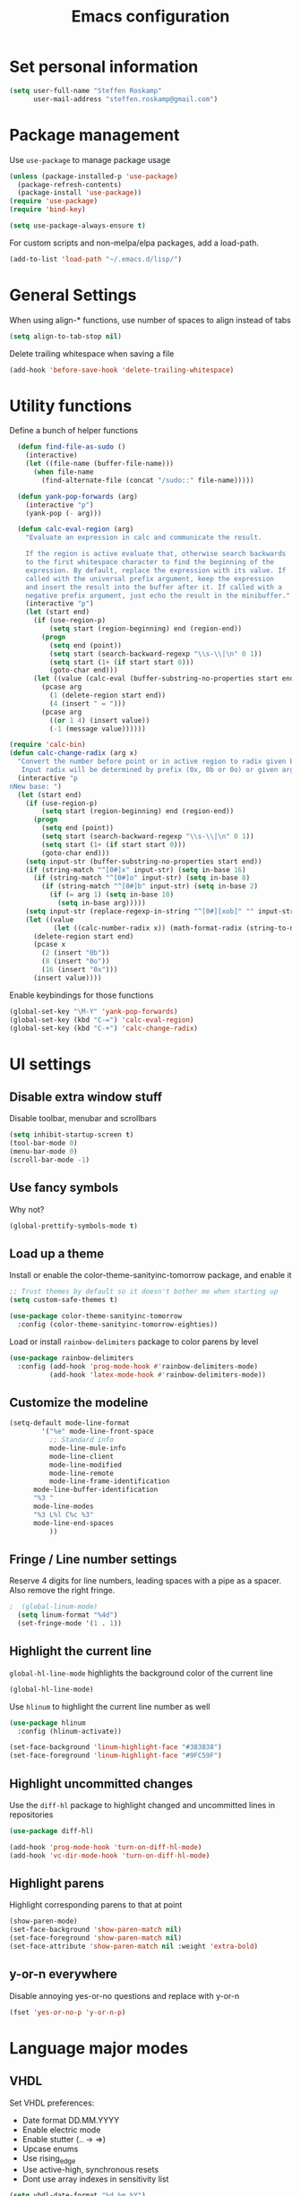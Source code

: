 #+TITLE: Emacs configuration

* Set personal information

#+BEGIN_SRC emacs-lisp
  (setq user-full-name "Steffen Roskamp"
        user-mail-address "steffen.roskamp@gmail.com")
#+END_SRC
* Package management

Use =use-package= to manage package usage

#+BEGIN_SRC emacs-lisp
  (unless (package-installed-p 'use-package)
    (package-refresh-contents)
    (package-install 'use-package))
  (require 'use-package)
  (require 'bind-key)

  (setq use-package-always-ensure t)
#+END_SRC

For custom scripts and non-melpa/elpa packages, add a load-path.

#+BEGIN_SRC emacs-lisp
  (add-to-list 'load-path "~/.emacs.d/lisp/")
#+END_SRC

* General Settings
  When using align-* functions, use number of spaces to align instead of tabs

  #+BEGIN_SRC emacs-lisp
    (setq align-to-tab-stop nil)
  #+END_SRC

  Delete trailing whitespace when saving a file

  #+BEGIN_SRC emacs-lisp
    (add-hook 'before-save-hook 'delete-trailing-whitespace)
  #+END_SRC
* Utility functions

Define a bunch of helper functions

#+BEGIN_SRC emacs-lisp
    (defun find-file-as-sudo ()
      (interactive)
      (let ((file-name (buffer-file-name)))
        (when file-name
          (find-alternate-file (concat "/sudo::" file-name)))))

    (defun yank-pop-forwards (arg)
      (interactive "p")
      (yank-pop (- arg)))

    (defun calc-eval-region (arg)
      "Evaluate an expression in calc and communicate the result.

      If the region is active evaluate that, otherwise search backwards
      to the first whitespace character to find the beginning of the
      expression. By default, replace the expression with its value. If
      called with the universal prefix argument, keep the expression
      and insert the result into the buffer after it. If called with a
      negative prefix argument, just echo the result in the minibuffer."
      (interactive "p")
      (let (start end)
        (if (use-region-p)
            (setq start (region-beginning) end (region-end))
          (progn
            (setq end (point))
            (setq start (search-backward-regexp "\\s-\\|\n" 0 1))
            (setq start (1+ (if start start 0)))
            (goto-char end)))
        (let ((value (calc-eval (buffer-substring-no-properties start end))))
          (pcase arg
            (1 (delete-region start end))
            (4 (insert " = ")))
          (pcase arg
            ((or 1 4) (insert value))
            (-1 (message value))))))

  (require 'calc-bin)
  (defun calc-change-radix (arg x)
    "Convert the number before point or in active region to radix given by user.
     Input radix will be determined by prefix (0x, 0b or 0o) or given arg."
    (interactive "p
  nNew base: ")
    (let (start end)
      (if (use-region-p)
          (setq start (region-beginning) end (region-end))
        (progn
          (setq end (point))
          (setq start (search-backward-regexp "\\s-\\|\n" 0 1))
          (setq start (1+ (if start start 0)))
          (goto-char end)))
      (setq input-str (buffer-substring-no-properties start end))
      (if (string-match "^[0#]x" input-str) (setq in-base 16)
        (if (string-match "^[0#]o" input-str) (setq in-base 8)
          (if (string-match "^[0#]b" input-str) (setq in-base 2)
            (if (= arg 1) (setq in-base 10)
              (setq in-base arg)))))
      (setq input-str (replace-regexp-in-string "^[0#][xob]" "" input-str))
      (let ((value
             (let ((calc-number-radix x)) (math-format-radix (string-to-number input-str in-base)))))
        (delete-region start end)
        (pcase x
          (2 (insert "0b"))
          (8 (insert "0o"))
          (16 (insert "0x")))
        (insert value))))
#+END_SRC

Enable keybindings for those functions

#+BEGIN_SRC emacs-lisp
  (global-set-key "\M-Y" 'yank-pop-forwards)
  (global-set-key (kbd "C-=") 'calc-eval-region)
  (global-set-key (kbd "C-+") 'calc-change-radix)
#+END_SRC
* UI settings
** Disable extra window stuff

Disable toolbar, menubar and scrollbars

#+BEGIN_SRC emacs-lisp
  (setq inhibit-startup-screen t)
  (tool-bar-mode 0)
  (menu-bar-mode 0)
  (scroll-bar-mode -1)
#+END_SRC
** Use fancy symbols

Why not?

#+BEGIN_SRC emacs-lisp
  (global-prettify-symbols-mode t)
#+END_SRC
** Load up a theme

Install or enable the color-theme-sanityinc-tomorrow package, and enable it

#+BEGIN_SRC emacs-lisp
  ;; Trust themes by default so it doesn't bother me when starting up
  (setq custom-safe-themes t)

  (use-package color-theme-sanityinc-tomorrow
    :config (color-theme-sanityinc-tomorrow-eighties))
#+END_SRC

Load or install =rainbow-delimiters= package to color parens by level

#+BEGIN_SRC emacs-lisp
  (use-package rainbow-delimiters
    :config (add-hook 'prog-mode-hook #'rainbow-delimiters-mode)
            (add-hook 'latex-mode-hook #'rainbow-delimiters-mode))
#+END_SRC
** Customize the modeline
   #+BEGIN_SRC emacs-lisp
     (setq-default mode-line-format
      	     '("%e" mode-line-front-space
      	       ;; Standard info
      	       mode-line-mule-info
      	       mode-line-client
      	       mode-line-modified
      	       mode-line-remote
      	       mode-line-frame-identification
   	       mode-line-buffer-identification
   	       "%3 "
   	       mode-line-modes
   	       "%3 L%l C%c %3"
   	       mode-line-end-spaces
      	       ))
   #+END_SRC
** Fringe / Line number settings

Reserve 4 digits for line numbers, leading spaces with a pipe
as a spacer. Also remove the right fringe.

#+BEGIN_SRC emacs-lisp
;  (global-linum-mode)
  (setq linum-format "%4d")
  (set-fringe-mode '(1 . 1))
#+END_SRC
** Highlight the current line

=global-hl-line-mode= highlights the background color of the current line

#+BEGIN_SRC emacs-lisp
  (global-hl-line-mode)
#+END_SRC

Use =hlinum= to highlight the current line number as well

#+BEGIN_SRC emacs-lisp
  (use-package hlinum
    :config (hlinum-activate))

  (set-face-background 'linum-highlight-face "#383838")
  (set-face-foreground 'linum-highlight-face "#9FC59F")
#+END_SRC
** Highlight uncommitted changes

Use the =diff-hl= package to highlight changed and uncommitted
lines in repositories

#+BEGIN_SRC emacs-lisp
  (use-package diff-hl)

  (add-hook 'prog-mode-hook 'turn-on-diff-hl-mode)
  (add-hook 'vc-dir-mode-hook 'turn-on-diff-hl-mode)
#+END_SRC
** Highlight parens
Highlight corresponding parens to that at point

#+BEGIN_SRC emacs-lisp
  (show-paren-mode)
  (set-face-background 'show-paren-match nil)
  (set-face-foreground 'show-paren-match nil)
  (set-face-attribute 'show-paren-match nil :weight 'extra-bold)
#+END_SRC
** y-or-n everywhere

Disable annoying yes-or-no questions and replace with y-or-n

#+BEGIN_SRC emacs-lisp
  (fset 'yes-or-no-p 'y-or-n-p)
#+END_SRC
* Language major modes
** VHDL

Set VHDL preferences:
 - Date format DD.MM.YYYY
 - Enable electric mode
 - Enable stutter (.. -> =>)
 - Upcase enums
 - Use rising_edge
 - Use active-high, synchronous resets
 - Dont use array indexes in sensitivity list

#+BEGIN_SRC emacs-lisp
  (setq vhdl-date-format "%d.%m.%Y")

  (setq vhdl-electric-mode t)
  (setq vhdl-stutter-mode t)

  (setq vhdl-upper-case-enum-values t)

  ; Template settings
  (setq vhdl-clock-edge-condition (quote function))
  (setq vhdl-reset-active-high t)
  (setq vhdl-reset-kind (quote sync))

  ; Sensitivity list
  (setq vhdl-array-index-record-field-in-sensitivity-list nil)
#+END_SRC
** Python

Use elpy for python editing. This includes useful command such as C-c C-d, which opens the documentation for the
function at point.

#+BEGIN_SRC emacs-lisp
  (use-package elpy
    :config (elpy-enable))

#+END_SRC
** Latex

Get auctex and enable spellchecking in tex files

#+BEGIN_SRC emacs-lisp
  (use-package tex-site
    :ensure auctex)
  (use-package latex-preview-pane)
  (add-hook 'tex-mode-hook
            #'(lamba () (setq ispell-parser 'tex)))
#+END_SRC

Enable call to Nomenclature first when compiling Latex

#+BEGIN_SRC emacs-lisp
  (eval-after-load "tex"
    '(add-to-list 'TeX-command-list
                  '("Nomenclature" "makeindex %s.nlo -s nomencl.ist -o %s.nls"
                    (lambda (name command file)
                      (TeX-run-compile name command file)
                      (TeX-process-set-variable file 'TeX-command-next TeX-command-default))
                    nil t :help "Create nomenclature file")))
#+END_SRC

Automatically parse file after writing it

#+BEGIN_SRC emacs-lisp
  (setq TeX-auto-save t)
  (setq TeX-parse-self t)
#+END_SRC

Always use =pdflatex= when compiling Latex documents.

#+BEGIN_SRC emacs-lisp
  (setq TeX-PDF-mode t)
#+END_SRC

Enable math handling and always set the current file as the main one.

#+BEGIN_SRC emacs-lisp
   (add-hook 'LaTeX-mode-hook
            (lambda ()
              (LaTeX-math-mode)
              (setq TeX-master nil)))
#+END_SRC
** Text

Turn on auto-fill for text modes

#+BEGIN_SRC emacs-lisp
  (setq-default fill-column 120)
  (add-hook 'text-mode-hook 'turn-on-auto-fill)
  (setq paragraph-start "\f\\|[ \t]*$\\|[ \t]*[-+*] ")
#+END_SRC
** Tcl
   #+BEGIN_SRC emacs-lisp
     (add-to-list 'auto-mode-alist '("\\.do\\'" . tcl-mode))
     (add-to-list 'auto-mode-alist '("\\.sdc\\'" . tcl-mode))
   #+END_SRC
** Arduino

Install and use =arduino-mode= package

#+BEGIN_SRC emacs-lisp
;;  (use-package arduino-mode)
#+END_SRC
** Web
   #+BEGIN_SRC emacs-lisp
     (use-package web-mode)
   #+END_SRC
** Additional modes

Additional, rarely used modes

#+BEGIN_SRC emacs-lisp
  (use-package dts-mode)
  (use-package csv-mode)
#+END_SRC
* Org-Mode settings
** General
   In general, org-files are placed in the nextcloud to keep them synced across devices

   #+BEGIN_SRC emacs-lisp
     (setq org-directory "~/org")
   #+END_SRC
** Org Agenda & Capture
   Define TODO keywords

   #+BEGIN_SRC emacs-lisp
     (setq org-todo-keywords
	   '((sequence "TODO(t)" "STARTED(s)" "|" "REJECTED(r)" "DONE(d)")))

     (setq org-todo-keyword-faces
	   '(("TODO" . org-warning)
	     ("STARTED" . "green")
	     ("REJECTED" . (:foreground "red" :weight bold))
	     ("DONE" . (:foreground "green" :weight bold))
	     ))
   #+END_SRC

   Set a global key to quickly take notes, todos, etc. Every capture will be stored in ~/org/org.org. See below for some
   information on how to add recurring tasks etc.

   #+BEGIN_SRC emacs-lisp
	       (global-set-key (kbd "C-c c") 'org-capture)

	       (setq org-capture-templates
		     '(("t" "Task" entry (file+headline "~/org/org.org" "Tasks")
			"* TODO %^{Title}\n  SCHEDULED: %^{Schedule}t\n\n  %?\n\n  %i\n")
		       ("n" "Note" entry (file+headline "~/org/org.org" "Notes")
			"* Note: %^{Title}\n  %?\n  %i\n")
		       ("s" "Stuff" entry (file+headline "~/org/org.org" "Stuff")
			"* %^{Title}\n\n  %i\n  %?\n")))
   #+END_SRC

   To add a recurring task, use the task template and add a "repeater". This can be yearly, monthly, weekly, daily and
   hourly, using the y/w/m/d/h letters. To add an earlier reminder, add a second identifier after the repeater.

   #+BEGIN_SRC org
     ** TODO Weekly Status report!
        SCHEDULED: <2017-09-29 Fri +1w -3d>
   #+END_SRC

   Org agenda shows TODO tasks, appointments, etc. It loads this information from the master org-file in
   ~/org/org.org. C-c a can be used to see this week's overview. To see an overview over all TODOs in that file, use
   C-c t.

   #+BEGIN_SRC emacs-lisp
     (setq org-agenda-files '("~/org/org.org"))

     (global-set-key (kbd "C-c a") 'org-agenda-list)
     (global-set-key (kbd "C-c t") 'org-todo-list)
   #+END_SRC

** Display preferences

Enable pretty bullets instead of asterisks

#+BEGIN_SRC emacs-lisp
  (use-package org-bullets
    :config   (add-hook 'org-mode-hook
                        (lambda ()
                          (org-bullets-mode t))))
#+END_SRC

Use syntax highlighting in source code blocks and make TAB behave like the corresponding major mode

#+BEGIN_SRC emacs-lisp
  (setq org-src-fontify-natively t)
  (setq org-src-tab-acts-natively t)
#+END_SRC

Use the current window instead of a new one for code editing

#+BEGIN_SRC emacs-lisp
  (setq org-src-window-setup 'current-window)
#+END_SRC
** Exporting

Fix sub/superscripts

#+BEGIN_SRC emacs-lisp
  (setq org-export-with-sub-superscripts '{})
#+END_SRC

Allow =babel= to evaluate code of given languages, don't ask before eval

#+BEGIN_SRC emacs-lisp
  (org-babel-do-load-languages
   'org-babel-load-languages
   '((emacs-lisp . t)
     (dot . t)
     (python . t)
     (matlab . t)
     (makefile . t)
     (gnuplot . t)))

  (setq org-confirm-babel-evaluate nil)
#+END_SRC

Associate the "dot" language with the =graphviz-dot= major mode

#+BEGIN_SRC emacs-lisp
  (use-package graphviz-dot-mode)
  (add-to-list 'org-src-lang-modes '("dot" . graphviz-dot))
#+END_SRC

Enable smart quotes for exporting

#+BEGIN_SRC emacs-lisp
  (setq org-export-with-smart-quotes t)
#+END_SRC

*** Reveal.js

    Enable and configure exporter for reveal.js (presentation framework). This needs internet access.
    For local support, download a copy of the reveal.js source and point org-reveal-root to it

    #+BEGIN_SRC emacs-lisp
      (use-package ox-reveal)

      (setq org-reveal-root "http://cdn.jsdelivr.net/reveal.js/3.0.0/")
      (setq org-reveal-mathjax t)

      (use-package htmlize)
    #+END_SRC
*** HTML

Don't include footer in HTML exports

#+BEGIN_SRC emacs-lisp
  (setq org-html-postamble nil)
#+END_SRC
*** PDF

Enable creation of PDFs with syntax-highlighted code blocks using the =minted= package.
This needs access to shell commands when exporting

#+BEGIN_SRC emacs-lisp
;  (setq org-latex-pdf-process
;        '("pdflatex -shell-escape -interaction nonstopmode -output-directory %o %f"
;          "pdflatex -shell-escape -interaction nonstopmode -output-directory %o %f"
;          "pdflatex -shell-escape -interaction nonstopmode -output-directory %o %f"))
#+END_SRC

Include minted package in Latex exports

#+BEGIN_SRC emacs-lisp
;  (add-to-list 'org-latex-packages-alist '("" "minted"))
;  (setq org-latex-listings 'minted)
#+END_SRC
*** Bootstrap

    Get exporter for Twitter Bootstrap (fancy HTML)

    #+BEGIN_SRC emacs-lisp
      (use-package ox-twbs)
    #+END_SRC
*** Latex
#+BEGIN_SRC emacs-lisp
  (add-to-list 'org-latex-classes
               '("scrreprt"
                 "\\documentclass{scrreprt}"
                 ("\\chapter{%s}" . "\\chapter*{%s}")
                 ("\\section{%s}" . "\\section*{%s}")
                 ("\\subsection{%s}" . "\\subsection*{%s}")
                 ("\\subsubsection{%s}" . "\\subsubsection*{%s}")
                 ("\\paragraph{%s}" . "\\paragraph*{%s}")
                 ("\\subparagraph{%s}" . "\\subparagraph*{%s}")))
#+END_SRC
* Packages
** async
#+BEGIN_SRC emacs-lisp
  (use-package async)
#+END_SRC
** better-shell
   #+BEGIN_SRC emacs-lisp
     (use-package better-shell
         :bind (("C-'" . better-shell-shell)
                ("C-;" . better-shell-remote-open)))
   #+END_SRC
** ido

#+BEGIN_SRC emacs-lisp
  (use-package ido-completing-read+)
  (use-package ido-vertical-mode)
  (use-package flx-ido)

  (setq ido-enable-flex-matching t)
  (setq ido-everywhere t)
  (ido-mode 1)
  (ido-ubiquitous-mode 1)
  (flx-ido-mode 1)
  (setq ido-create-new-buffer 'always)
  (ido-vertical-mode 1)
  (setq ido-vertical-define-keys 'C-n-and-C-p-only)
  (setq ido-use-faces nil)
#+END_SRC
** smex

#+BEGIN_SRC emacs-lisp
  (use-package smex
    :config (smex-initialize))

  (global-set-key (kbd "M-x") 'smex)
  (global-set-key (kbd "M-X") 'smex-major-mode-commands)
#+END_SRC
** flyspell

Use flyspell in text buffers

#+BEGIN_SRC emacs-lisp
  (use-package flycheck)
  (use-package flycheck-pos-tip)

  (global-flycheck-mode)

  (with-eval-after-load 'flycheck
    (flycheck-pos-tip-mode))

  (add-hook 'text-mode-hook 'flyspell-mode)
  (add-hook 'prog-mode-hook 'flyspell-prog-mode)
#+END_SRC
** avy and ace-window

Use =avy= to jump to specific lines or words, use ace-window to switch between windows

#+BEGIN_SRC emacs-lisp
  (use-package avy)

  (global-set-key (kbd "C-c SPC") 'avy-goto-char)
  (global-set-key (kbd "C-c C-SPC") 'avy-goto-line)

  (use-package avy-zap
    :config
    (global-set-key (kbd "M-z") 'avy-zap-to-char-dwim)
    (global-set-key (kbd "M-Z") 'avy-zap-up-to-char-dwim))

  (use-package ace-window)
  (global-set-key (kbd "M-p") 'ace-window)
  (setq aw-keys '(?a ?s ?d ?f ?g ?h ?j ?k ?l))
#+END_SRC
** expand-region

#+BEGIN_SRC emacs-lisp
  (use-package expand-region
    :config (global-set-key (kbd "C-c r") 'er/expand-region))
#+END_SRC
** multiple cursors

#+BEGIN_SRC emacs-lisp
  (use-package multiple-cursors)

  (global-set-key (kbd "C-S-c C-S-c") 'mc/edit-lines)      ;; Add a cursor to each line in an active region

  (global-set-key (kbd "C->") 'mc/mark-next-like-this)     ;; Mark next keyword in buffer
  (global-set-key (kbd "C-<") 'mc/mark-previous-like-this) ;; Mark previous in buffer
  (global-set-key (kbd "C-c m") 'mc/mark-all-like-this)    ;; Mark all keywords in buffer
#+END_SRC
** which key
#+BEGIN_SRC emacs-lisp
  (use-package which-key
    :config (which-key-mode))
#+END_SRC
** yasnippets
#+BEGIN_SRC emacs-lisp
  (use-package yasnippet
    :init
      (yas-global-mode 1))
#+END_SRC
** transfer-sh
   Enables easy uploading of files to transfer.sh

#+BEGIN_SRC emacs-lisp
  (use-package transfer-sh)
#+END_SRC
** undo-tree
   #+BEGIN_SRC emacs-lisp
     (use-package undo-tree
       :init
       (global-undo-tree-mode))
   #+END_SRC
** magit
   #+BEGIN_SRC emacs-lisp
     (use-package magit)
     (global-set-key (kbd "C-x g") 'magit-status)
   #+END_SRC
** gnuplot mode
   #+BEGIN_SRC emacs-lisp
     (use-package gnuplot-mode)
   #+END_SRC
** ebib
   #+BEGIN_SRC emacs-lisp
     (use-package ebib
       :config (setq ebib-bibtex-dialect 'biblatex))
   #+END_SRC
* Custom extra packages
Add ox-confluence. This is in org-contrib, but not available on Melpa/Elpa, so put it in a custom directory and load
from there.

#+BEGIN_SRC emacs-lisp
  (require 'ox-confluence)
#+END_SRC
* Additional keybindings

#+BEGIN_SRC emacs-lisp
  (windmove-default-keybindings 'meta)

  (global-set-key (kbd "C-c i") 'imenu)
  (global-set-key [remap dabbrev-expand] 'hippie-expand)
#+END_SRC
* Initial state
   This shows the org agenda for the next 14 days when emacs starts up.

   #+BEGIN_SRC emacs-lisp
     (add-hook 'after-init-hook '(lambda () (org-agenda-list) (delete-other-windows)))
   #+END_SRC
